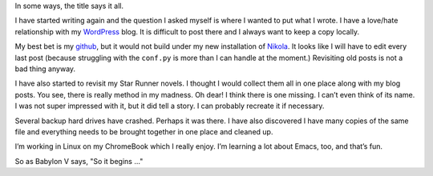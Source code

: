 .. title: My Writing is in Disarray
.. slug: my-writing-is-in-disarray
.. date: 2021-08-02 13:20:29 UTC-05:00
.. tags: 
.. category: 
.. link: 
.. description: 
.. type: text


In some ways, the title says it all.

I have started writing again and the question I asked myself is where I
wanted to put what I wrote. I have a love/hate relationship with my
`WordPress`_ blog. It is difficult to post there and I always want to
keep a copy locally.

My best bet is my `github`_, but it would not build under my new
installation of `Nikola`_. It looks like I will have to edit every last
post (because struggling with the ``conf.py`` is more than I can handle
at the moment.) Revisiting old posts is not a bad thing anyway.

I have also started to revisit my Star Runner novels. I thought I would
collect them all in one place along with my blog posts. You see, there
is really method in my madness. Oh dear! I think there is one missing. I
can’t even think of its name. I was not super impressed with it, but it
did tell a story. I can probably recreate it if necessary.

Several backup hard drives have crashed. Perhaps it was there. I have
also discovered I have many copies of the same file and everything needs
to be brought together in one place and cleaned up.

I’m working in Linux on my ChromeBook which I really enjoy. I’m learning
a lot about Emacs, too, and that’s fun.

So as Babylon V says, "So it begins ..."


.. _WordPress: https://rill.blog/
.. _github: rillonline.github.io/blog
.. _Nikola: https://getnikola.com/
